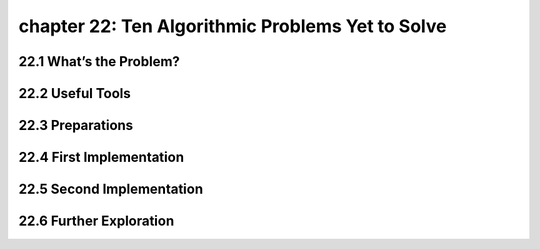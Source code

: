 chapter 22: Ten Algorithmic Problems Yet to Solve
===================================================



22.1 What’s the Problem?
------------------------------




22.2 Useful Tools
-------------------


22.3 Preparations
-------------------


22.4 First Implementation
------------------------------


22.5 Second Implementation
------------------------------


22.6 Further Exploration
-----------------------------

